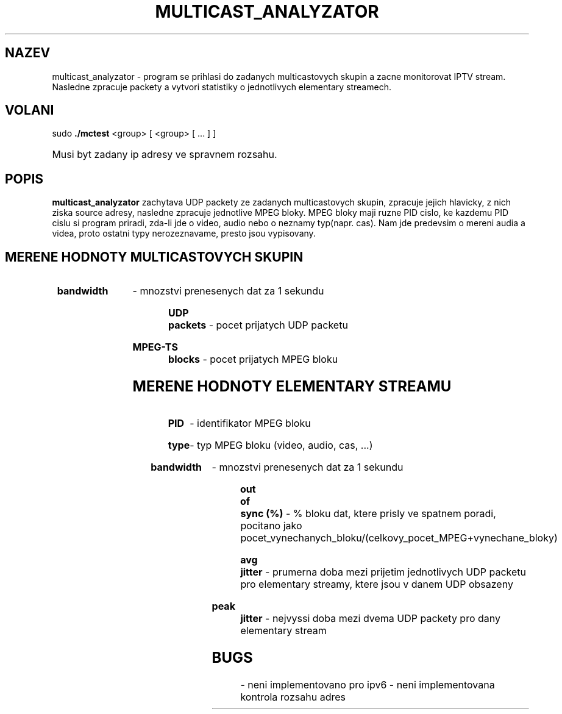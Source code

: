 .TH MULTICAST_ANALYZATOR 8
.SH NAZEV
multicast_analyzator \- program se prihlasi do zadanych multicastovych skupin a zacne monitorovat IPTV stream. Nasledne zpracuje packety a vytvori statistiky o jednotlivych elementary streamech.
.SH VOLANI
sudo
.B ./mctest
<group> [ <group> [ ... ] ]
.HP
Musi byt zadany ip adresy ve spravnem rozsahu.
.SH POPIS
.B multicast_analyzator
zachytava UDP packety ze zadanych multicastovych skupin, zpracuje jejich hlavicky, z nich ziska source adresy, nasledne zpracuje jednotlive MPEG bloky. MPEG bloky maji ruzne PID cislo, ke kazdemu PID cislu si program priradi, zda-li jde o video, audio nebo o neznamy typ(napr. cas). Nam jde predevsim o mereni audia a videa, proto ostatni typy nerozeznavame, presto jsou vypisovany. 
.SH MERENE HODNOTY MULTICASTOVYCH SKUPIN
.HP
.B bandwidth
- mnozstvi prenesenych dat za 1 sekundu
.HP
.B UDP packets
- pocet prijatych UDP packetu
.HP
.B MPEG-TS blocks
- pocet prijatych MPEG bloku
.SH MERENE HODNOTY ELEMENTARY STREAMU
.HP
.B PID
- identifikator MPEG bloku
.HP
.B type
- typ MPEG bloku (video, audio, cas, ...)
.HP
.B bandwidth
- mnozstvi prenesenych dat za 1 sekundu
.HP
.B out of sync (%)
- % bloku dat, ktere prisly ve spatnem poradi, pocitano jako pocet_vynechanych_bloku/(celkovy_pocet_MPEG+vynechane_bloky)
.HP
.B avg jitter
- prumerna doba mezi prijetim jednotlivych UDP packetu pro elementary streamy, ktere jsou v danem UDP obsazeny
.HP
.B peak jitter
- nejvyssi doba mezi dvema UDP packety pro dany elementary stream
.HP
.SH BUGS
- neni implementovano pro ipv6
- neni implementovana kontrola rozsahu adres